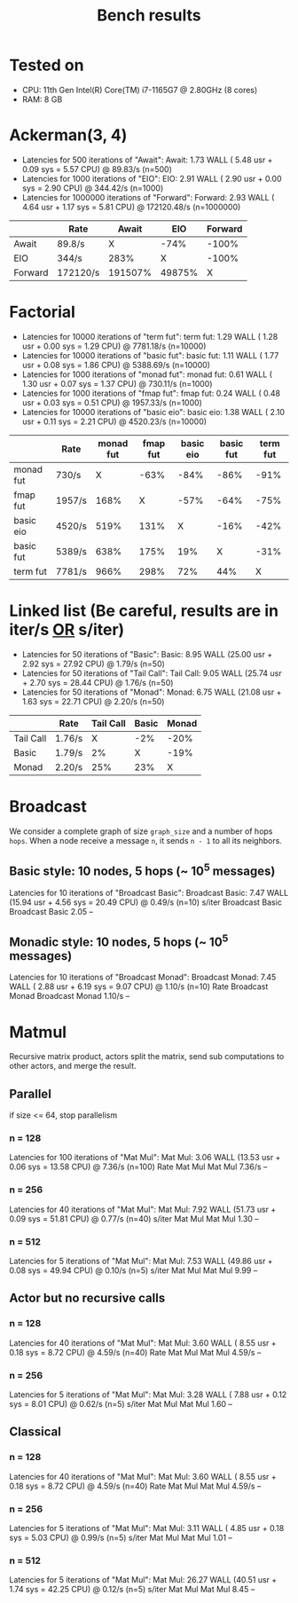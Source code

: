 #+title: Bench results

* Tested on
- CPU: 11th Gen Intel(R) Core(TM) i7-1165G7 @ 2.80GHz (8 cores)
- RAM: 8 GB

* Ackerman(3, 4)
- Latencies for 500 iterations of "Await":
  Await:  1.73 WALL ( 5.48 usr +  0.09 sys =  5.57 CPU) @ 89.83/s (n=500)
- Latencies for 1000 iterations of "EIO":
  EIO:  2.91 WALL ( 2.90 usr +  0.00 sys =  2.90 CPU) @ 344.42/s (n=1000)
- Latencies for 1000000 iterations of "Forward":
  Forward:  2.93 WALL ( 4.64 usr +  1.17 sys =  5.81 CPU) @ 172120.48/s (n=1000000)

|         | Rate     |   Await |    EIO | Forward |
|---------+----------+---------+--------+---------|
| Await   | 89.8/s   |       X |   -74% |   -100% |
| EIO     | 344/s    |    283% |      X |   -100% |
| Forward | 172120/s | 191507% | 49875% |       X |

* Factorial
- Latencies for 10000 iterations of "term fut":
  term fut:  1.29 WALL ( 1.28 usr +  0.00 sys =  1.29 CPU) @ 7781.18/s (n=10000)
- Latencies for 10000 iterations of "basic fut":
  basic fut:  1.11 WALL ( 1.77 usr +  0.08 sys =  1.86 CPU) @ 5388.69/s (n=10000)
- Latencies for 1000 iterations of "monad fut":
  monad fut:  0.61 WALL ( 1.30 usr +  0.07 sys =  1.37 CPU) @ 730.11/s (n=1000)
- Latencies for 1000 iterations of "fmap fut":
  fmap fut:  0.24 WALL ( 0.48 usr +  0.03 sys =  0.51 CPU) @ 1957.33/s (n=1000)
- Latencies for 10000 iterations of "basic eio":
  basic eio:  1.38 WALL ( 2.10 usr +  0.11 sys =  2.21 CPU) @ 4520.23/s (n=10000)

|           | Rate   | monad fut | fmap fut | basic eio | basic fut | term fut |
|-----------+--------+-----------+----------+-----------+-----------+----------|
| monad fut | 730/s  |         X |     -63% |      -84% |      -86% |     -91% |
| fmap fut  | 1957/s |      168% |        X |      -57% |      -64% |     -75% |
| basic eio | 4520/s |      519% |     131% |         X |      -16% |     -42% |
| basic fut | 5389/s |      638% |     175% |       19% |         X |     -31% |
| term fut  | 7781/s |      966% |     298% |       72% |       44% |        X |

* Linked list (Be careful, results are in iter/s _OR_ s/iter)
- Latencies for 50 iterations of "Basic":
  Basic:  8.95 WALL (25.00 usr +  2.92 sys = 27.92 CPU) @  1.79/s (n=50)
- Latencies for 50 iterations of "Tail Call":
  Tail Call:  9.05 WALL (25.74 usr +  2.70 sys = 28.44 CPU) @  1.76/s (n=50)
- Latencies for 50 iterations of "Monad":
  Monad:  6.75 WALL (21.08 usr +  1.63 sys = 22.71 CPU) @  2.20/s (n=50)

|           | Rate   | Tail Call | Basic | Monad |
|-----------+--------+-----------+-------+-------|
| Tail Call | 1.76/s |         X |   -2% |  -20% |
| Basic     | 1.79/s |        2% |     X |  -19% |
| Monad     | 2.20/s |       25% |   23% |     X |

* Broadcast
We consider a complete graph of size ~graph_size~ and a number of hops ~hops~.
When a node receive a message ~n~, it sends ~n - 1~ to all its neighbors.
** Basic style: 10 nodes, 5 hops (~ 10^5 messages)
Latencies for 10 iterations of "Broadcast Basic":
Broadcast Basic:  7.47 WALL (15.94 usr +  4.56 sys = 20.49 CPU) @  0.49/s (n=10)
                s/iter Broadcast Basic
Broadcast Basic   2.05              --

** Monadic style: 10 nodes, 5 hops (~ 10^5 messages)
Latencies for 10 iterations of "Broadcast Monad":
Broadcast Monad:  7.45 WALL ( 2.88 usr +  6.19 sys =  9.07 CPU) @  1.10/s (n=10)
                  Rate Broadcast Monad
Broadcast Monad 1.10/s              --

* Matmul
Recursive matrix product, actors split the matrix, send sub computations to other actors, and merge the result.

** Parallel
if size <= 64, stop parallelism
*** n = 128
Latencies for 100 iterations of "Mat Mul":
Mat Mul:  3.06 WALL (13.53 usr +  0.06 sys = 13.58 CPU) @  7.36/s (n=100)
          Rate Mat Mul
Mat Mul 7.36/s      --
*** n = 256
Latencies for 40 iterations of "Mat Mul":
Mat Mul:  7.92 WALL (51.73 usr +  0.09 sys = 51.81 CPU) @  0.77/s (n=40)
        s/iter Mat Mul
Mat Mul   1.30      --
*** n = 512
Latencies for 5 iterations of "Mat Mul":
Mat Mul:  7.53 WALL (49.86 usr +  0.08 sys = 49.94 CPU) @  0.10/s (n=5)
        s/iter Mat Mul
Mat Mul   9.99      --
** Actor but no recursive calls
*** n = 128
Latencies for 40 iterations of "Mat Mul":
Mat Mul:  3.60 WALL ( 8.55 usr +  0.18 sys =  8.72 CPU) @  4.59/s (n=40)
          Rate Mat Mul
Mat Mul 4.59/s      --
*** n = 256
Latencies for 5 iterations of "Mat Mul":
Mat Mul:  3.28 WALL ( 7.88 usr +  0.12 sys =  8.01 CPU) @  0.62/s (n=5)
        s/iter Mat Mul
Mat Mul   1.60      --
** Classical
*** n = 128
Latencies for 40 iterations of "Mat Mul":
Mat Mul:  3.60 WALL ( 8.55 usr +  0.18 sys =  8.72 CPU) @  4.59/s (n=40)
          Rate Mat Mul
Mat Mul 4.59/s      --
*** n = 256
Latencies for 5 iterations of "Mat Mul":
Mat Mul:  3.11 WALL ( 4.85 usr +  0.18 sys =  5.03 CPU) @  0.99/s (n=5)
        s/iter Mat Mul
Mat Mul   1.01      --
*** n = 512
Latencies for 5 iterations of "Mat Mul":
Mat Mul: 26.27 WALL (40.51 usr +  1.74 sys = 42.25 CPU) @  0.12/s (n=5)
        s/iter Mat Mul
Mat Mul   8.45      --
